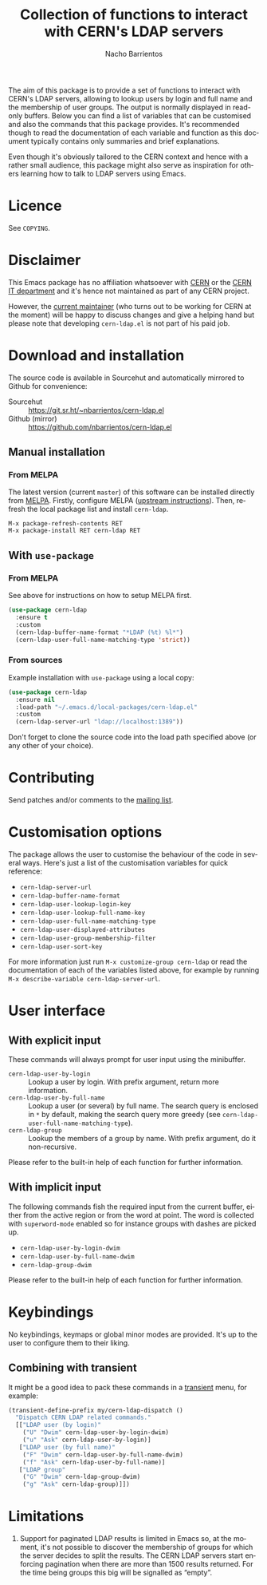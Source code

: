 #+title: Collection of functions to interact with CERN's LDAP servers
#+author: Nacho Barrientos
#+email: nacho.barrientos@cern.ch
#+language: en
#+options: ':t toc:nil author:t email:t title:t

[[https://melpa.org/#/cern-ldap][file:https://melpa.org/packages/cern-ldap-badge.svg]] [[https://stable.melpa.org/#/cern-ldap][file:https://stable.melpa.org/packages/cern-ldap-badge.svg]]

The aim of this package is to provide a set of functions to interact
with CERN's LDAP servers, allowing to lookup users by login and full
name and the membership of user groups. The output is normally
displayed in read-only buffers. Below you can find a list of variables
that can be customised and also the commands that this package
provides. It's recommended though to read the documentation of each
variable and function as this document typically contains only
summaries and brief explanations.

Even though it's obviously tailored to the CERN context and hence with
a rather small audience, this package might also serve as inspiration
for others learning how to talk to LDAP servers using Emacs.

* Licence
See ~COPYING~.

* Disclaimer
This Emacs package has no affiliation whatsoever with [[https://home.cern][CERN]] or the [[https://information-technology.web.cern.ch/][CERN
IT department]] and it's hence not maintained as part of any CERN
project.

However, the [[https://cern.ch/nacho][current maintainer]] (who turns out to be working for CERN
at the moment) will be happy to discuss changes and give a helping
hand but please note that developing ~cern-ldap.el~ is not part of his
paid job.

* Download and installation
The source code is available in Sourcehut and automatically mirrored
to Github for convenience:

- Sourcehut :: https://git.sr.ht/~nbarrientos/cern-ldap.el
- Github (mirror) :: https://github.com/nbarrientos/cern-ldap.el

** Manual installation
*** From MELPA

The latest version (current ~master~) of this software can be
installed directly from [[https://melpa.org/#/cern-ldap][MELPA]]. Firstly, configure MELPA ([[https://melpa.org/#/getting-started][upstream
instructions]]). Then, refresh the local package list and install
~cern-ldap~.

#+begin_example
  M-x package-refresh-contents RET
  M-x package-install RET cern-ldap RET
#+end_example

** With ~use-package~
*** From MELPA

See above for instructions on how to setup MELPA first.

#+begin_src emacs-lisp
  (use-package cern-ldap
    :ensure t
    :custom
    (cern-ldap-buffer-name-format "*LDAP (%t) %l*")
    (cern-ldap-user-full-name-matching-type 'strict))
#+end_src

*** From sources

Example installation with ~use-package~ using a local copy:

#+begin_src emacs-lisp
  (use-package cern-ldap
    :ensure nil
    :load-path "~/.emacs.d/local-packages/cern-ldap.el"
    :custom
    (cern-ldap-server-url "ldap://localhost:1389"))
#+end_src

Don't forget to clone the source code into the load path specified
above (or any other of your choice).

* Contributing

Send patches and/or comments to the [[https://lists.sr.ht/~nbarrientos/cern-ldap.el][mailing list]].

* Customisation options
The package allows the user to customise the behaviour of the code in
several ways. Here's just a list of the customisation variables for
quick reference:

- ~cern-ldap-server-url~
- ~cern-ldap-buffer-name-format~
- ~cern-ldap-user-lookup-login-key~
- ~cern-ldap-user-lookup-full-name-key~
- ~cern-ldap-user-full-name-matching-type~
- ~cern-ldap-user-displayed-attributes~
- ~cern-ldap-user-group-membership-filter~
- ~cern-ldap-user-sort-key~

For more information just run ~M-x customize-group cern-ldap~ or read
the documentation of each of the variables listed above, for example
by running ~M-x describe-variable cern-ldap-server-url~.

* User interface
** With explicit input
These commands will always prompt for user input using the minibuffer.

- ~cern-ldap-user-by-login~ :: Lookup a user by login. With prefix
  argument, return more information.
- ~cern-ldap-user-by-full-name~ :: Lookup a user (or several) by full
  name. The search query is enclosed in ~*~ by default, making the
  search query more greedy (see
  ~cern-ldap-user-full-name-matching-type~).
- ~cern-ldap-group~ :: Lookup the members of a group by name. With
  prefix argument, do it non-recursive.

Please refer to the built-in help of each function for further
information.

** With implicit input
The following commands fish the required input from the current
buffer, either from the active region or from the word at point. The
word is collected with ~superword-mode~ enabled so for instance groups
with dashes are picked up.

- ~cern-ldap-user-by-login-dwim~
- ~cern-ldap-user-by-full-name-dwim~
- ~cern-ldap-group-dwim~

Please refer to the built-in help of each function for further
information.

* Keybindings
No keybindings, keymaps or global minor modes are provided. It's up to
the user to configure them to their liking.

** Combining with transient

It might be a good idea to pack these commands in a [[https://github.com/magit/transient][transient]] menu,
for example:

#+begin_src emacs-lisp
  (transient-define-prefix my/cern-ldap-dispatch ()
    "Dispatch CERN LDAP related commands."
    [["LDAP user (by login)"
      ("U" "Dwim" cern-ldap-user-by-login-dwim)
      ("u" "Ask" cern-ldap-user-by-login)]
     ["LDAP user (by full name)"
      ("F" "Dwim" cern-ldap-user-by-full-name-dwim)
      ("f" "Ask" cern-ldap-user-by-full-name)]
     ["LDAP group"
      ("G" "Dwim" cern-ldap-group-dwim)
      ("g" "Ask" cern-ldap-group)]])
#+end_src

* Limitations

1. Support for paginated LDAP results is limited in Emacs so, at the
   moment, it's not possible to discover the membership of groups for
   which the server decides to split the results. The CERN LDAP servers
   start enforcing pagination when there are more than 1500 results
   returned. For the time being groups this big will be signalled as
   "empty".
